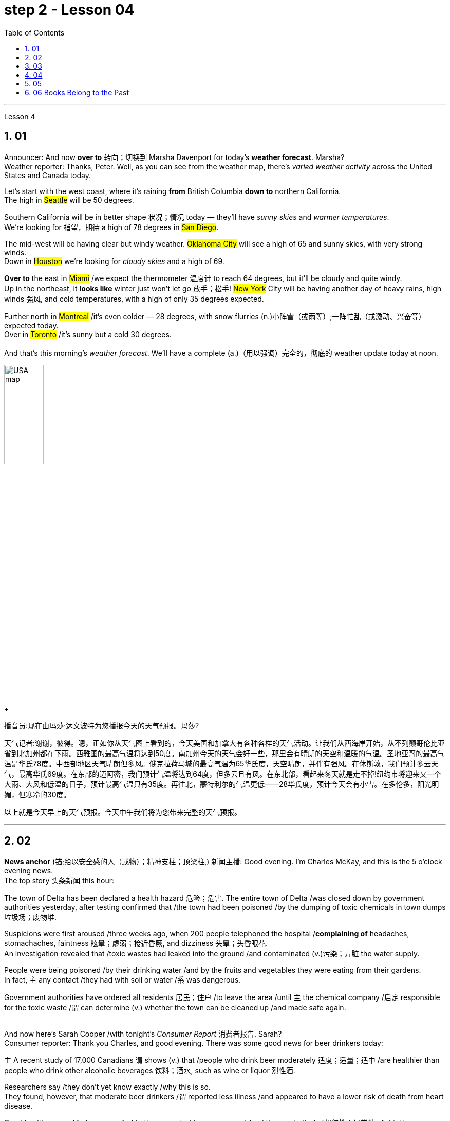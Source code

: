 
= step 2 - Lesson 04
:toc: left
:toclevels: 3
:sectnums:
:stylesheet: ../../+ 000 eng选/美国高中历史教材 American History ： From Pre-Columbian to the New Millennium/myAdocCss.css

'''




Lesson 4


== 01

Announcer: And now *over to* 转向；切换到 Marsha Davenport for today's *weather forecast*. Marsha? +
Weather reporter: Thanks, Peter. Well, as you can see from the weather map, there's _varied weather activity_ across the United States and Canada today.  +

Let's start with the west coast, where it's raining *from* British Columbia *down to* northern California.  +
The high in #Seattle# will be 50 degrees.  +

Southern California will be in better shape 状况；情况 today — they'll have _sunny skies_ and _warmer temperatures_.  +
We're looking for 指望，期待 a high of 78 degrees in #San Diego#.  +

The mid-west will be having clear but windy weather. #Oklahoma City# will see a high of 65 and sunny skies, with very strong winds.  +
Down in #Houston# we're looking for _cloudy skies_ and a high of 69.  +

*Over to* the east in #Miami# /we expect the thermometer 温度计 to reach 64 degrees, but it'll be cloudy and quite windy.  +
Up in the northeast, it *looks like* winter just won't let go 放手；松手! #New York# City will be having another day of heavy rains, high winds 强风, and cold temperatures, with a high of only 35 degrees expected.  +

Further north in #Montreal# /it's even colder — 28 degrees, with snow flurries  (n.)小阵雪（或雨等）;一阵忙乱（或激动、兴奋等） expected today.  +
Over in #Toronto# /it's sunny but a cold 30 degrees. +
 +
And that's this morning's _weather forecast_. We'll have a complete (a.)（用以强调）完全的，彻底的 weather update today at noon.

[.my1]
====
image:../img/USA map.png[,30%]
====

[.my2]
====
+

播音员:现在由玛莎·达文波特为您播报今天的天气预报。玛莎?

天气记者:谢谢，彼得。嗯，正如你从天气图上看到的，今天美国和加拿大有各种各样的天气活动。让我们从西海岸开始，从不列颠哥伦比亚省到北加州都在下雨。西雅图的最高气温将达到50度。南加州今天的天气会好一些，那里会有晴朗的天空和温暖的气温。圣地亚哥的最高气温是华氏78度。中西部地区天气晴朗但多风。俄克拉荷马城的最高气温为65华氏度，天空晴朗，并伴有强风。在休斯敦，我们预计多云天气，最高华氏69度。在东部的迈阿密，我们预计气温将达到64度，但多云且有风。在东北部，看起来冬天就是走不掉!纽约市将迎来又一个大雨、大风和低温的日子，预计最高气温只有35度。再往北，蒙特利尔的气温更低——28华氏度，预计今天会有小雪。在多伦多，阳光明媚，但寒冷的30度。

以上就是今天早上的天气预报。今天中午我们将为您带来完整的天气预报。
====



---

== 02

*News anchor* (锚;给以安全感的人（或物）；精神支柱；顶梁柱,) 新闻主播: Good evening. I'm Charles McKay, and this is the 5 o'clock evening news.  +
The top story 头条新闻 this hour:  +

The town of Delta has been declared a health hazard 危险；危害. The entire town of Delta /was closed down by government authorities yesterday, after testing confirmed that /the town had been poisoned /by the dumping of toxic chemicals in town dumps 垃圾场；废物堆.  +

Suspicions were first aroused /three weeks ago, when 200 people telephoned the hospital /*complaining of* headaches, stomachaches, faintness 眩晕；虚弱；接近昏厥, and dizziness 头晕；头昏眼花.  +
An investigation revealed that /toxic wastes had leaked into the ground /and contaminated (v.)污染；弄脏 the water supply.  +

People were being poisoned /by their drinking water /and by the fruits and vegetables they were eating from their gardens.  +
In fact, `主` any contact /they had with soil or water /`系` was dangerous.  +

Government authorities have ordered all residents  居民；住户 /to leave the area /until `主` the chemical company /后定 responsible for the toxic waste /`谓` can determine (v.) whether the town can be cleaned up /and made safe again. +
 +

And now here's Sarah Cooper /with tonight's _Consumer Report_ 消费者报告. Sarah? +
Consumer reporter: Thank you Charles, and good evening. There was some good news for beer drinkers today:  +

`主` A recent study of 17,000 Canadians `谓` shows (v.) that /people who drink beer moderately 适度；适量；适中 /are healthier than people who drink other alcoholic beverages 饮料；酒水, such as wine or liquor 烈性酒.  +

Researchers say /they don't yet know exactly /why this is so.  +
They found, however, that moderate beer drinkers /`谓` reported less illness /and appeared to have a lower risk of death from heart disease.  +

Good health seemed *to be connected to* the amount of beer consumed /and the regularity (n.)规律性；经常性 of drinking.  +
People who drank beer one or more times a day /reported _the least amount of_ illness.  +
Heavy drinkers, however — people who drank 35 or more pints 品脱 of beer a week — reported (v.) more illness. +


The war against _cigarette 香烟 smoking_ /*is heating up* again. Legislation 法规；法律 was introduced today /that would make it illegal /to advertise (v.) cigarettes, cigars, or any other tobacco product /in any form of media.  +

That means (v.) /ads would be banned from newspapers, magazines, television, radio, and billboards 广告牌.  +
The legislation would also *prevent* tobacco manufacturers *#from#* sponsoring  (v.)赞助（活动、节目等） sporting events /and #from# *giving away* 赠送 free samples.  +

This is the strongest anti-smoking legislation /that has been introduced *to date* 迄今.  +
Cigarette manufacturers insist (v.) that /the legislation would be useless.  +

In fact, they claim that /in parts of the country /where advertising has already been prohibited （尤指以法令）禁止, cigarette smoking has actually increased. +
That concludes (v.)（使）结束，终止 _the Consumer Report_ for tonight. +

Let's *go over* now *to* Jerry Ryan /and find out what's happening /in the world of sports. Jerry? +
Sports announcer: Thanks, Sarah, and *good evening* sports fans.  It was an exciting day /in world soccer.  +

Mexico defeated 击败；战胜 France 7 to 6, in _a close game_ 比分接近的比赛 that offered spectators 观众；旁观者 plenty of excitement.  +
The game between Canada and Argentina /ended in a tie 平局；得分相同；不分胜负, 3 to 3.  +
And in a game /that's still in progress 正在进行中, Italy is leading (v.)最擅长于；处于首位；处于领先地位 Haiti 2 to 1, with 30 minutes left to go. +

Tune (v.)（给收音机、电视等）调谐，调频道 in tonight at 11 /for _a complete sports update_.


[.my2]
====
新闻主播:晚上好。我是查尔斯·麦凯，这里是晚间5点新闻。这一小时的头条新闻:三角洲镇被宣布为健康危害。昨日，政府当局关闭了整个德尔塔镇，此前检测证实，该镇因倾倒在城镇垃圾场的有毒化学品而中毒。三周前，有200人打电话给医院，抱怨头痛、胃痛、晕眩。一项调查显示，有毒废物已渗入地下，污染了供水系统。人们被他们的饮用水和他们从花园里吃的水果和蔬菜所毒害。事实上，他们与土壤或水的任何接触都是危险的。政府当局已下令所有居民离开该地区，直到负责有毒废物的化学公司能够确定是否可以清理该镇并使其再次安全。



莎拉·库珀为您带来今晚的《消费者报告》。莎拉?

消费者记者:谢谢你，查尔斯，晚上好。对喝啤酒的人来说，今天有一些好消息:最近一项针对1.7万名加拿大人的研究表明，适度喝啤酒的人比喝其他酒精饮料(如葡萄酒或烈性酒)的人更健康。研究人员表示，他们还不知道为什么会这样。然而，他们发现，适量喝啤酒的人报告的疾病较少，死于心脏病的风险也较低。良好的健康似乎与啤酒的消费量和饮酒的规律有关。每天喝一次或多次啤酒的人患病的几率最小。然而，重度饮酒者——每周喝35品脱或更多啤酒的人——报告的疾病更多。



反对吸烟的战争再次升温。今天出台的立法规定，在任何形式的媒体上为香烟、雪茄或任何其他烟草产品做广告都是非法的。这意味着广告将被禁止出现在报纸、杂志、电视、广播和广告牌上。该立法还将阻止烟草制造商赞助体育赛事和免费赠送样品。这是迄今为止出台的最严厉的禁烟法案。香烟制造商坚持认为这项立法是无用的。事实上，他们声称，在国内已经禁止广告的部分地区，吸烟实际上有所增加。



今晚的消费者报告到此结束。现在让我们转到杰瑞·瑞恩，看看体育界正在发生什么。杰里?

体育播音员:谢谢你，萨拉，体育迷们晚上好。这是世界足球界激动人心的一天。墨西哥队以7比6击败了法国队，这场势均力敌的比赛让观众兴奋不已。加拿大和阿根廷的比赛以3比3打成平局。比赛还在进行中，意大利2比1领先海地，比赛还剩30分钟。



请在今晚11点, 收看完整的体育新闻。

====


---

== 03

Reporter: Well here I am at the Brooklyn Academy of Dramatic 戏剧的 Arts. I'm *asking* different students here /*about* their favourite forms of artistic entertainment. Pop or classical concerts 音乐会；演奏会? _Art galleries_ 美术馆 or the theatre? The ballet or the opera?  +
The first person /I'm going to talk to /is Benny Gross. Benny comes from New York /and he's 20 years old /and he's studying the piano. Benny, hello and welcome to our programme. +

Benny: Hi, thanks. +
Reporter: So, first question Benny — have you ever been to an art gallery? +
Benny: Yes, lots of times. +

Reporter: And the ballet, have you ever been to the ballet? +
Benny: Yes, a few times. It's all right, I quite like it. +

Reporter: And what about classical concerts? +
Benny: Yes, of course, many many times. +

Reporter: Erm — next — have you ever been to an exhibition, Benny? +
Benny: Oh, yes — I love going to photographic 摄影的 exhibitions. +

Reporter: Do you? Now, next question — what about a ... folk 普通百姓;民间 concert? +
Benny: No, never. I think folk music is awful. +

Reporter: Ok. And the opera? Have you ever been to the opera? +
Benny: Yes. Two or three times. It's a little difficult /but I quite like it. +

Reporter: And a pop concert? +
Benny: No, never. +

Reporter: And finally — have you ever been to the theatre? +
Benny: Yes, once or twice, but I didn't like it much. +

Reporter: Ok Benny. Now the next thing is — which do you like best /from this list of eight forms of artistic entertainment? +
Benny: Well I like going to _classical concerts_ 古典音乐会 best /because I'm a musician 音乐家；作曲家, and I love classical music. +

Reporter: Ok and what next? +
Benny: Erm let's see — next, _art galleries_ I think. And then, exhibitions. +

Reporter: OK — art galleries, then exhibitions. Then? The theatre? +
Benny: No, I don't think so, I don't really like the theatre. +

Reporter: The ballet? The opera? Which do you prefer of those two? +
Benny: The opera. +

Reporter: So of the theatre and the ballet, which do you prefer? +
Benny: Erm, the ballet I think /because there's the music. I can always enjoy the music /if I don't always like the dancing. +

Reporter: Right, well, thanks very much, Benny. +
Benny: You're welcome 不客气. +

Reporter: My next guest is Kimberley Martins. What are you studying here, Kimberley? +
Kimberley: Modern dance. I want to be _a professional dancer_ 职业舞者 /when I leave. +

Reporter: OK, so here we go. First question — have you ever been to an art gallery? +
Kimberley: Yes, lots of times. +

Reporter: And have you ever been to the ballet? Stupid question I think. +
Kimberley: Yes, a bit. Of course I have. I go almost every night /if I can. +

Reporter: And what about _classical concerts_? +
Kimberley: Yes —there are classical concerts here a lot —the other students perform (v.)演出，表演 here /and I go to those /when I can. +

Reporter: What about exhibitions —have you ever—? +
Kimberley: Oh yes, lots of times —I like exhibitions —exhibitions about famous people —dancers, actors, you know— +

Reporter: Mmm. And what about a folk concert 民间音乐会? Have you ever been to one of them? +
Kimberley: No, I don't like _folk music_ very much. +

Reporter: What about the opera? +
Kimberley: No, never. I don't really like opera. It's a bit too heavy 响而深沉的 for me. +

Reporter: A _pop concert_ 流行音乐会? +
Kimberley: Yes. I saw Madonna once. She was fantastic —she's a really great dancer. +

Reporter: And have you ever been to the theatre? +
Kimberley: Yes, I have. +

Reporter: Right. Thank you Kimberley. My next question is —which do you like best of all? And I think I know the answer. +
Kimberley: Yes—ballet, of course. After that, exhibitions. And after that, art galleries. +

Reporter: OK. +
Kimberley: Erm, what's left. Can I see the list? +

Reporter: Yes, of course. +
Kimberley: Erm, let me see —oh, it's difficult —I suppose —what next? —er —classical concerts, pop concerts, the theatre. Well, I think pop concerts next, I like going to those. Then I don't know. Classical concerts or the theatre? Classical concerts I think. So that leaves the theatre after them. OK? +

Reporter: Great. And many thanks /for talking to us, Kimberley. +
Kimberley: You're welcome.

[.my2]
====
记者:我现在在布鲁克林戏剧艺术学院。我在这里问不同的学生他们最喜欢的艺术娱乐形式。流行音乐会还是古典音乐会?美术馆还是剧院?芭蕾舞还是歌剧?我要找的第一个人是本尼·格罗斯。本尼来自纽约，他今年20岁，正在学习钢琴。本尼，大家好，欢迎来到我们的节目。 +
本尼:嗨，谢谢。 +
记者:第一个问题，本尼，你去过美术馆吗? +
本尼:是的，很多次。 +
记者:还有芭蕾，你看过芭蕾吗? +
本尼:是的，去过几次。没关系，我很喜欢。 +
记者:那古典音乐会呢? +
本尼:是的，当然，很多很多次。 +
记者:接下来，本尼，你去过展览吗? +
本尼:哦，是的，我喜欢看摄影展。 +
记者:是吗?下一个问题——民间音乐会怎么样? +
本尼:不，从来没有。我认为民间音乐很糟糕。 +
记者:好的。歌剧呢?你去过歌剧院吗? +
本尼:是的。两三次。有点难，但我很喜欢。 +
记者:那流行音乐会呢? +
本尼:不，从来没有。 +
记者:最后，你去过剧院吗? +
本尼:是的，有一两次，但我不太喜欢。 +
记者:好的，本尼。下一个问题是，在这八种艺术娱乐形式中，你最喜欢哪一种? +
本尼:嗯，我最喜欢去古典音乐会，因为我是音乐家，我喜欢古典音乐。 +
记者:好的，接下来呢? +
本尼:嗯，让我想想，下一个，我想是美术馆。然后是展览。 +
记者:好的，画廊，然后是展览。然后呢?剧院吗? +
本尼:不，我不这么认为，我真的不喜欢剧院。 +
记者:芭蕾舞?歌剧吗?这两个你更喜欢哪一个? +
本尼:歌剧。 +
记者:那么戏剧和芭蕾，你更喜欢哪一个? +
本尼:嗯，我想是芭蕾，因为有音乐。如果我不总是喜欢跳舞，我可以总是享受音乐。 +
记者:好的，非常感谢你，本尼。 +
本尼:不客气。 +
记者:下一位嘉宾是金伯利·马丁斯。你在这里学什么，金伯利? +
金伯利:现代舞。我离开后想成为一名职业舞者。 +
记者:好的，我们开始吧。第一个问题，你去过美术馆吗? +
金伯利:是的，很多次。 +
记者:你看过芭蕾舞吗?我认为这是个愚蠢的问题。 +
金伯利:是的，有一点。当然了。如果可以的话，我几乎每天晚上都去。 +
记者:那古典音乐会呢? +
金伯利:是的，这里有很多古典音乐会，其他学生在这里表演，我一有空就去看。 +
记者:那展览呢——你曾经——吗? +
金伯利:哦，是的，很多时候——我喜欢展览——关于名人的展览——舞蹈家、演员，你知道的 +
记者:嗯。民间音乐会怎么样?你去过吗? +
金伯利:不，我不太喜欢民间音乐。 +
记者:歌剧怎么样? +
金伯利:不，从来没有。我不太喜欢歌剧。这对我来说有点重。 +
记者:流行音乐会? +
金柏莉:是的。我看过麦当娜一次。她太棒了——她真的是一个很棒的舞者。 +
记者:你去过剧院吗? +
金伯利:是的，我有。 +
记者:对。谢谢你，金伯利。我的下一个问题是，你最喜欢哪一个?我想我知道答案。 +
金伯利:是的，当然是芭蕾。之后是展览。之后是艺术画廊。 +
记者:好的。 +
金伯利:嗯，还剩下什么?我能看看单子吗? +
记者:是的，当然。 +
金伯利:嗯，让我想想——哦，这很难——我想——接下来怎么办?古典音乐会，流行音乐会，剧院。嗯，我想接下来是流行音乐会，我喜欢去。那我不知道。古典音乐会还是剧院?我想是古典音乐会。那就剩下剧院了。好吗? +
记者:太好了。非常感谢你接受我们的采访，金伯利。 +
金伯利:不客气。 +
====

---

== 04

Salesgirl 女售货员: Yes? +
Mrs. Bradley: Six packets of _Rothmans_ 某香烟品牌 and three of _Silk Cut_ please. +
Salesgirl: Six Rothmans ... and three Silk Cut. That's ... six *fifty fives* -- three pound 英镑 thirty ... three Silk Cut -- one *forty-four* ... That's *four pound seventy-four* altogether. Thank you. 26p. change ... and your stamps. +



[.my1]
====
.six fifty fives — three pound thirty  六个55便士, 总价就是3英镑30便士.
乐富门牌香烟一盒55便士, 买6盒, 就是6*55=330便士, 即=3英镑30便士. (因为 1英镑=100便士。)

.three Silk Cut — one forty-four
买三盒Silk Cut,  一盒44便士, 即 3*44=132便士.

.That's *four pound seventy-four* altogether.
总共是4英镑74便士. 即 (6盒Rothmans的) 330便士 + (三盒Silk Cut的)132便士 = 462便士. 虽然按实际价格算是4英镑62便士,但是收了4英镑74便士,可能是收税了,因为后面说"给你税票". +
国外很多税是"单列"的,就是没有算在商品价格里面,要在结账时单独算进去.这点和国内将税含在商品价格里面不太一样.
====


Interviewer: Excuse me madam. +
Mrs. Bradley: Yes? +

Interviewer: I wonder whether you'd help us. We're doing a survey on smokers' habits. Would you mind ...? +
Mrs. Bradley: Well ... I'm in a bit of a hurry actually +

Interviewer: It'll only take a few minutes. We'd very much appreciate  感激；感谢；欢迎 your help. +
Mrs. Bradley: Well all right. I can spare 抽出；留出；匀出;不吝惜（时间、金钱） that /I suppose (v.)推断，料想. +

Interviewer: Thank you. You are a smoker ... of course? +
Mrs. Bradley: Yes I'm afraid I am. My husband is too. As you can see ... I've just bought the week's ration （食品、燃料等短缺时的）配给量，定量;正常量；合理的量. +

Interviewer: Would you *describe* yourself *as* being a heavy smoker 重度吸烟者? +
Mrs. Bradley: Heavy ... no. I wouldn't call _three packets of twenty_  宾补 a week heavy smoking. That's not even ten a day. No ... a light smoker. My husband ... he's different ... +

Interviewer: Yes? +
Mrs. Bradley: I *get in* 购买；买进 *twice as many* 两倍多 a week for him. He smokes _twenty or more_ a day. +

Interviewer: You wouldn't describe him as a chain-smoker 一根接一根抽烟的人；烟瘾大的人 ...? +
Mrs. Bradley: No ... he's not as bad as that. +

Interviewer: Right ... Thank you Mrs. ...? +
Mrs. Bradley: Bradley. Doris Bradley. +


Interviewer: ... Mrs. Bradley. You and your husband smoke (v.) cigarettes I see. What about cigars ... a pipe 烟斗；烟袋 ... Does your husband ...? +
Mrs. Bradley: Oh he's never smoked (v.) a pipe. He's _the restless 坐立不安的；不耐烦的;没有真正休息的；没有睡眠的, nervy 焦虑的；紧张的;莽撞的；冒失的 type_.  +
I always *associate* pipe-smoking *with* people of another kind ... _the calm contented （尤指因生活好而）满意的，惬意的，满足的 type_ ... *As for* 至于；关于 cigars /I suppose he never smokes (v.) more than one a year —after his Christmas dinner. Of course I only smoke cigarettes. +

Interviewer: Right. Now let's keep to you Mrs. Bradley. When and why —if that's not asking too much —did you begin to smoke? Can you remember? +
Mrs. Bradley: Yes ... I remember very well. I'm thirty-two now ... so I must have been ... er ... yes ... seventeen ... when I had my first cigarette. It was at a party and —you know —at that age you want to do everything your friends do. So when my boyfriend —not my husband —when he offered me a cigarette /I accepted it. I remember feeling awfully 非常；极其 grown-up 成熟的；成年的；长大的;适于成人的；成年人特有的 about it. Then I started smoking ... let's see now ... just two or three a day ... and I gradually increased. +

Interviewer: I see. That's very clear. Now ... Might I ask /if you have ever *tried to* give up smoking? +
Mrs. Bradley: Yes —twice. The first time /about six months before getting married. Oh that was because I was saving up and ... yes ... I *used to* （用于过去持续或经常发生的事）曾经 smoke more in those days. Sometimes thirty a day. So I decided to give it up —but only *succeeded* I'm afraid *in* cutting it down  削减，缩小（尺寸、数量或数目）. I still smoked a little ... +


[.my1]
====
.but only *succeeded* I'm afraid *in* cutting it down.
这句其实是: but I'm afraid *only succeeded in* cutting it down. 但我恐怕只是成功地减少了吸烟的数量, 而没有完全戒掉.
====


Interviewer: And the second time? +
Mrs. Bradley: Oh the second time I did manage to give up completely for a while. I was expecting ... and the doctor advised me not to smoke at all. I went （事情）进展，进行 [for about ... seven or eight months] ... without a single cigarette. +
Interviewer: Then you *took it up*  继续；接下去 again. +
Mrs. Bradley: Yes ... a couple of weeks after the baby was born. It was all right then because the baby was being bottle fed anyway. +
Interviewer: Good. That's interesting. So *if you'd been* breast-feeding 母乳喂养/ you would have gone [for longer] without smoking? +


[.my1]
====
.if you had  been...
这是"非真实条件状语从句"。引导条件状语从句的连词, 通常是if。*"非真实条件句"表示假设的情况完全不存在, 或者实现的可能性很小。*

- 表示"现在"或"一般的"情况: 句型是:  #*虚拟的条件句 If sb did sth, 主句 should/would/could/might do sth.*# +
*if I were you*, I wouldn't go there. 如果我是你的话，我是不会去那里的。 +
*If he knew it*, he would tell her.（如果他知道这件事的话，他是会告诉她的。）

- 表示"过去"的情况: 句型是:  #*虚拟的条件句 If sb had done/had been done sth, 主句 should/would/could/might have done sth.*#   +
*If he had known it* then, he might have told her.（如果他那时知道这件事，他早就告诉她了。）
*If I had been* in Peking, I would have seen her. （如果我当时在北京，我早就去看她了。） +

chatGpt: "if you'd been" 是一个条件句中的**条件状语从句，通常用于表示虚拟条件或假设的情况。**这句话中，"if you'd been breast-feeding" 表示一种假设，即如果你曾经进行母乳喂养（实际情况可能并没有进行母乳喂养），那么你可能会更长时间地戒烟。*这种句型用来讨论"与实际情况不符的情况"，以便探讨可能的结果或后果。*
====

Mrs. Bradley: Definitely. It's what the doctors advise. Though 虽然；尽管 not all mothers do as their doctors say ... +
Interviewer: Now Mrs. Bradley. When do you smoke most? +
Mrs. Bradley: Erm ... When I'm sitting watching TV or ... or ... reading a book ... but especially I'm with ... when I'm in company. Yes ... that's it ... when I'm with friends. I never smoke when I'm doing the housework ... never ... There's always too much to do. 总是有太多的事情要做 +
Interviewer: Do you ever smoke at meal 早（或午、晚）餐；一顿饭 times? +
Mrs. Bradley: I always have ... one cigarette after a meal. Never on an empty stomach. Which reminds me —I must be going. My husband will be waiting for his lunch. And Keith ... he's my son. +

Interviewer: Just one more question and that'll be all. +
Mrs. Bradley: Well if you insist. +
Interviewer: How would you describe the effect that smoking has on you? +
Mrs. Bradley: What do you mean? +
Interviewer: Well ... Does smoking —for example —make you excitable 易激动的；易兴奋的 ... keep you awake ...? +
Mrs. Bradley: Oh no —quite the contrary 相对立的；相反的. [As I told you before] I smoke (v.) most [at times when I'm most relaxed]. Though *quite honestly* 说实话  I ... don't really know whether I smoke because I'm relaxed or ... er ... you know ... in order to relax. Now I really must be ... Please excuse me. I see you're ... you're carrying a tape-recorder 磁带录音机. This won't be on the radio, will it? +
Interviewer: No Mrs. Bradley ... I'm afraid not. But we do thank you all the same. +
Mrs. Bradley: Right. Goodbye. +
Interviewer: Goodbye Mrs. Bradley. +


(Pause.) +
Salesgirl: *How's it going* 近况如何，最近怎样 then? +
Interviewer: Fine. Give us a packet of Seniors  较…年长的人, will you. I'm dying for 渴望 a smoke. +
Salesgirl: That's 60p. +
Interviewer: What about you. Don't you smoke ...?

[.my2]
====
女售货员:嗯? +
布拉德利夫人:请给我六包Rothmans和三包Silk Cut。 +

女售货员：六盒乐富门牌香烟,三盒Silk Cut（两个都是香烟的牌子）
六个55便士（乐富门牌香烟一盒55便士）就是3英镑30便士 三盒Silk Cut 一盒44便士 总共是4英镑74便士.找你26便士,这是你的印花税票.（按实际价格算是4英镑62便士,但是收了4英镑74便士,可能是收税了,因为后面说给你税票.国外很多税是单列的,就是没有算在商品价格里面,要在结账时单独算进去.这点和国内将税含在商品价格里面不太一样.）售货员实际上在口头计算着价格,所以说的数比较多

面试官:打扰一下，女士。 +
布拉德利夫人:什么事? +
面试官:我想知道你是否愿意帮助我们。我们正在做一项关于吸烟者习惯的调查。你介意……吗? +
布拉德利夫人:嗯……实际上我有点赶时间 +
采访者:只需要几分钟。我们将非常感谢你的帮助。 +
布拉德利夫人:好吧。我想我可以免去这个。 +
面试官:谢谢。你抽烟……当然了? +
布拉德利夫人:是的，恐怕我是。我丈夫也是。如你所见，我刚买了一周的口粮。 +

采访者：你会不会形容自己是个烟瘾很大的人？ +
布拉德利夫人：烟瘾很大……不。我不会把每周吸三包二十支装的烟叫做烟瘾很大。那连每天十支都不到。不……只能算是个吸烟不多的人。我丈夫……他可不同…… +
采访者：是吗？ +
布拉德利夫人：我为他买的烟，一周是别人的一倍多。他每天要抽二十支以上。 +
采访者：你不会说他是个烟鬼吧……？
布拉德利夫人:不，他没那么坏。 +
采访者:好的，谢谢. ...女士。 +
布拉德利夫人:布拉德利。多丽丝。布拉德利。 +
采访者:布拉德利夫人。我看到你和你丈夫都抽烟。雪茄呢…烟斗呢…你丈夫…? +
布拉德利夫人:哦，他从不抽烟斗。他是那种躁动不安的人。我总是把抽烟斗和另一种人联系在一起……那种平静满足的人……至于雪茄，我想他每年在圣诞晚餐后抽的绝不会超过一支。我当然只抽烟。 +
面试官:对的。现在我们只谈你，布拉德利夫人。如果这不是过分的要求，你是什么时候开始吸烟的?你还记得吗? +
布拉德利夫人:是的，我记得很清楚。我现在32岁了，所以我抽第一支烟的时候一定是17岁。那是在一个派对上，你知道，在那个年纪，你想做你朋友做的一切。所以当我的男朋友——不是我的丈夫——给我一支烟时，我接受了。我记得我觉得自己已经长大了。然后我开始抽烟，让我想想，一天两三支，然后逐渐增加。 +
采访者:我明白了。这很清楚。现在，我可以问一下你曾经试过戒烟吗? +
布拉德利夫人:是的，两次。第一次大约在结婚前六个月。哦，那是因为我在存钱，对，那时候我抽得更多。有时一天30个。所以我决定放弃它，但只有成功，我怕砍倒了它。我还是抽一点烟…… +
采访者:第二次呢? +
布拉德利夫人:哦，第二次，我确实有一段时间完全戒掉了。我怀孕了，医生建议我不要抽烟。我有七八个月没有抽过一支烟。 +
采访者:然后你又开始了。 +
布拉德利夫人:是的，在孩子出生几周后。那时还好，因为婴儿是用奶瓶喂养的。 +
面试官:很好。这很有趣。所以如果你是母乳喂养，你不吸烟的时间会更长吗? +
布拉德利夫人:当然。这是医生的建议。虽然不是所有的母亲都照医生说的做…… +
采访者:现在是布拉德利夫人。你什么时候吸烟最多? +
布拉德利夫人:嗯，当我坐着看电视或者看书的时候，尤其是当我有朋友的时候。是的，就是这样，当我和朋友在一起的时候。我做家务的时候从不抽烟，永远都有太多事情要做。 +
采访者:你曾经在吃饭的时候抽烟吗? +
布拉德利夫人:我总是在饭后抽一支烟。绝对不要空腹。这倒提醒了我，我得走了。我丈夫在等他的午餐。还有基斯，他是我儿子。 +
记者:再问一个问题就行了。 +
布拉德利夫人:好吧，如果你坚持的话。 +
采访者:你如何描述吸烟对你的影响? +
布拉德利夫人:你是什么意思? +
采访者:嗯……比如说，吸烟会让你兴奋吗?会让你保持清醒吗? +
布拉德利夫人:哦，不，恰恰相反。正如我之前告诉过你的，我在最放松的时候吸烟最多。不过老实说，我不太清楚我抽烟是为了放松，还是为了放松。现在我真的必须…请原谅。我看到你…你带着录音机。这不会在广播里播吧? +
采访者:不，布拉德利夫人，恐怕没有。但我们还是要感谢你。 +
布拉德利夫人:对。再见。 +
采访者:再见，布拉德利夫人。 +
(停顿)。 +
销售小姐:怎么样? +
面试官:很好。给我们一袋老年人，好吗?我真想抽支烟。 +
销售小姐:一共60便士。 +
面试官:你呢?你不抽烟吗? +
====

---

== 05

(1) Interviewer: Why do the actors wear roller-skates 溜冰鞋；轮式旱冰鞋? +
Designer: Well, they're all playing trains, you see. +
Interviewer: Trains? +
Designer: Yes, singing trains and they have to skate (v.)（通常指）滑冰，溜冰 all round the audience 观众，听众 at very high speeds. We've designed special lightweight （布料）轻量的，薄型的 costumes for them out of *foam 泡沫橡胶；海绵橡胶 rubber* 橡胶, otherwise 否则；不然 (pause) *they'd be exhausted* at the end of each performance. +


[.my1]
====
.roller-skate
image:../img/roller-skate.jpg[,10%]

.foam rubber
image:../img/foam rubber.jpg[,10%]

====


(2) I found it took me rather a long time to get into the book. I mean, I kept wondering *when we were going to* begin with the plot, *when we were going to* get the actual story. *Apart from that* I must say that (pause) I enjoyed it very much. +


[.my1]
====
.be going to 表示"即将发生"的动作
- She told her *she was going to quit the job*．她告诉他，她即将辞职不干。
====

(3) I found it very exciting and moving. I couldn't put it down and (pause) I *stayed up* 熬夜 very late to finish it. +

(4) Well, I do *agree with* Jane that the book took a long time to start. In fact, for me, it's only honest to say that (pause) the book never really *got started* at all. +

(5) I'm one of those impatient readers who want to *get straight into* 直入,立即开始做某事，不拖延 a book from the beginning. Otherwise (pause) I tend to skip parts that don't really hold my interest. +

(6) A: I'm afraid I did quite a lot of skipping with Alan Bailey's novel. And with over five hundred pages it was a bit of a disappointment really. +
B: Yes, I must admit that (pause) it was rather long.

[.my2]
====
(1)采访者:为什么演员要穿旱冰鞋? +
设计师:嗯，他们都在玩火车，你看。 +
面试官:火车吗? +
设计师:是的，会唱歌的火车，它们必须以很高的速度在观众周围滑行。我们用泡沫橡胶为他们设计了特别轻便的服装，否则每次演出结束时他们都会筋疲力尽。 +
我发现我花了很长时间才读懂这本书。我的意思是，我一直在想我们什么时候开始情节，什么时候才能得到真实的故事。除此之外，我必须说(停顿)我非常喜欢它。 +
我发现它非常令人兴奋和感动。我放不下它，为了完成它，我熬到很晚。 +
嗯，我同意简的观点，这本书花了很长时间才开始写。事实上，对我来说，只能诚实地说(暂停)这本书根本就没有真正开始。 +
我是那种没有耐心的读者，想从一本书的开头就直接读进去。否则(暂停)我倾向于跳过我不感兴趣的部分。 +
(6) A:恐怕我对艾伦·贝利的小说略读了不少。有五百多页，确实有点令人失望。 +
B:是的，我必须承认(停顿)时间相当长。 +

====

---

== 06 Books Belong to the Past

Sir, +
I visited my old school yesterday. It hasn't changed in thirty years. The pupils were sitting in the same desks and reading the same books. When are schools going to move into the modern world? Books belong to the past. In our homes /radio and television bring us knowledge of the world. We can see and hear the truth for ourselves. If we want entertainment /most of us *prefer* a modern film *to* a classical novel. In the business world /computers store (v.) information, so that we no longer need encyclopaedias 百科全书 and dictionaries. But in the schools /teachers and pupils still use books. There should be a radio and television set in every classroom, and a library of tapes and records in every school. The children of today will rarely open a book when they leave school. The children of tomorrow won't need to read and write at all. +

M.P. Miller +
London

[.my2]
====
先生,



我昨天参观了我的老学校。它在三十年里没有改变。学生们坐在同样的课桌上，读同样的书。学校什么时候才能进入现代社会?书籍属于过去。在我们家里，收音机和电视带给我们世界的知识。我们可以亲眼看到和听到真相。如果我们想要娱乐，我们大多数人更喜欢现代电影而不是古典小说。在商业世界中，计算机存储信息，因此我们不再需要百科全书和字典。但是在学校里，老师和学生仍然使用书本。每个教室都应该有一台收音机和电视机，每个学校都应该有一个磁带和唱片库。现在的孩子离开学校时很少打开一本书。未来的孩子根本不需要读书写字。



米勒议员

伦敦
====



---
